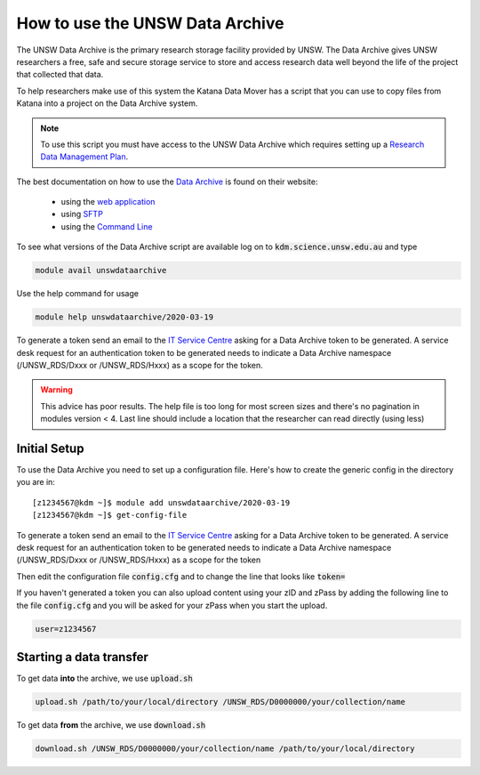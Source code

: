 ################################
How to use the UNSW Data Archive
################################

The UNSW Data Archive is the primary research storage facility provided by UNSW. The Data Archive gives UNSW researchers a free, safe and secure storage service to store and access research data well beyond the life of the project that collected that data.

To help researchers make use of this system the Katana Data Mover has a script that you can use to copy files from Katana into a project on the Data Archive system.

.. note::
    To use this script you must have access to the UNSW Data Archive which requires setting up a `Research Data Management Plan <https://research.unsw.edu.au/research-data-management-unsw>`_.

The best documentation on how to use the `Data Archive`_ is found on their website:

 - using the `web application`_
 
 - using `SFTP`_

 - using the `Command Line`_


To see what versions of the Data Archive script are available log on to :code:`kdm.science.unsw.edu.au` and type

.. code-block:: bash

    module avail unswdataarchive

Use the help command for usage

.. code-block:: bash

    module help unswdataarchive/2020-03-19

To generate a token send an email to the `IT Service Centre <ITServiceCentre@unsw.edu.au>`_ asking for a Data Archive token to be generated. A service desk request for an authentication token to be generated needs to indicate a Data Archive namespace (/UNSW_RDS/Dxxx or /UNSW_RDS/Hxxx) as a scope for the token.

.. warning::
    This advice has poor results. The help file is too long for most screen sizes and there's no pagination in modules version < 4. Last line should include a location that the researcher can read directly (using less)

*************
Initial Setup
*************

To use the Data Archive you need to set up a configuration file. Here's how to create the generic config in the directory you are in:

::

    [z1234567@kdm ~]$ module add unswdataarchive/2020-03-19
    [z1234567@kdm ~]$ get-config-file


To generate a token send an email to the `IT Service Centre <ITServiceCentre@unsw.edu.au>`_ asking for a Data Archive token to be generated. A service desk request for an authentication token to be generated needs to indicate a Data Archive namespace (/UNSW_RDS/Dxxx or /UNSW_RDS/Hxxx) as a scope for the token

Then edit the configuration file :code:`config.cfg` and to change the line that looks like :code:`token=`

If you haven't generated a token you can also upload content using your zID and zPass by adding the following line to the file :code:`config.cfg` and you will be asked for your zPass when you start the upload.

.. code-block:: bash

    user=z1234567

************************
Starting a data transfer
************************

To get data **into** the archive, we use :code:`upload.sh`

.. code-block:: bash

    upload.sh /path/to/your/local/directory /UNSW_RDS/D0000000/your/collection/name


To get data **from** the archive, we use :code:`download.sh`

.. code-block:: bash

    download.sh /UNSW_RDS/D0000000/your/collection/name /path/to/your/local/directory

.. _Data Archive: http://www.dataarchive.unsw.edu.au/
.. _web application: http://www.dataarchive.unsw.edu.au/help/web-application-guide
.. _SFTP: http://www.dataarchive.unsw.edu.au/help/sftp-client-guide
.. _Command Line: http://www.dataarchive.unsw.edu.au/help/command-line-script-guide
